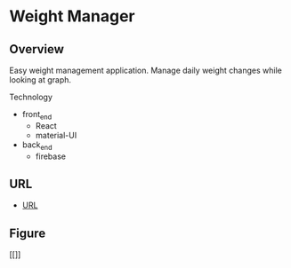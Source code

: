 * Weight Manager

** Overview
Easy weight management application. Manage daily weight changes while
looking at graph.

Technology

- front_end
  - React
  - material-UI

- back_end
  - firebase

** URL
- [[https://manage-weight.web.app/][URL]]

** Figure

[[]]
